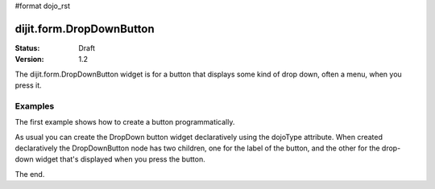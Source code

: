 #format dojo_rst

dijit.form.DropDownButton
=========================

:Status: Draft
:Version: 1.2

The dijit.form.DropDownButton widget is for a button that displays some kind of drop down, often a menu, when you press it.

Examples
--------

The first example shows how to create a button programmatically.

.. cv-compound::

  .. cv:: javascript

    <script type="text/javascript">
    dojo.require("dijit.form.Button");

    dojo.addOnLoad(function(){
      var button = new dijit.form.Button({
                    label: "Click me!"
      }, "buttonNode");
    });
    </script>

  .. cv:: html

    <button id="buttonNode" />

As usual you can create the DropDown button widget declaratively using the dojoType attribute.
When created declaratively the DropDownButton node has two children, one for the label of the button,
and the other for the drop-down widget that's displayed when you press the button.

.. cv-compound::

  .. cv:: javascript

    <script type="text/javascript">
      dojo.require("dijit.form.Button");
      dojo.require("dijit.Menu");
    </script>

  .. cv:: html

    <div dojoType="dijit.form.DropDownButton">
      <span>Edit<b>!</b></span>
      <div dojoType="dijit.Menu">
        <div dojoType="dijit.MenuItem" onClick="console.log('hi!')">Cut</div>
        <div dojoType="dijit.MenuItem" onClick="console.log('hi!')">Copy</div>
      </div>
    </div>

The end.
